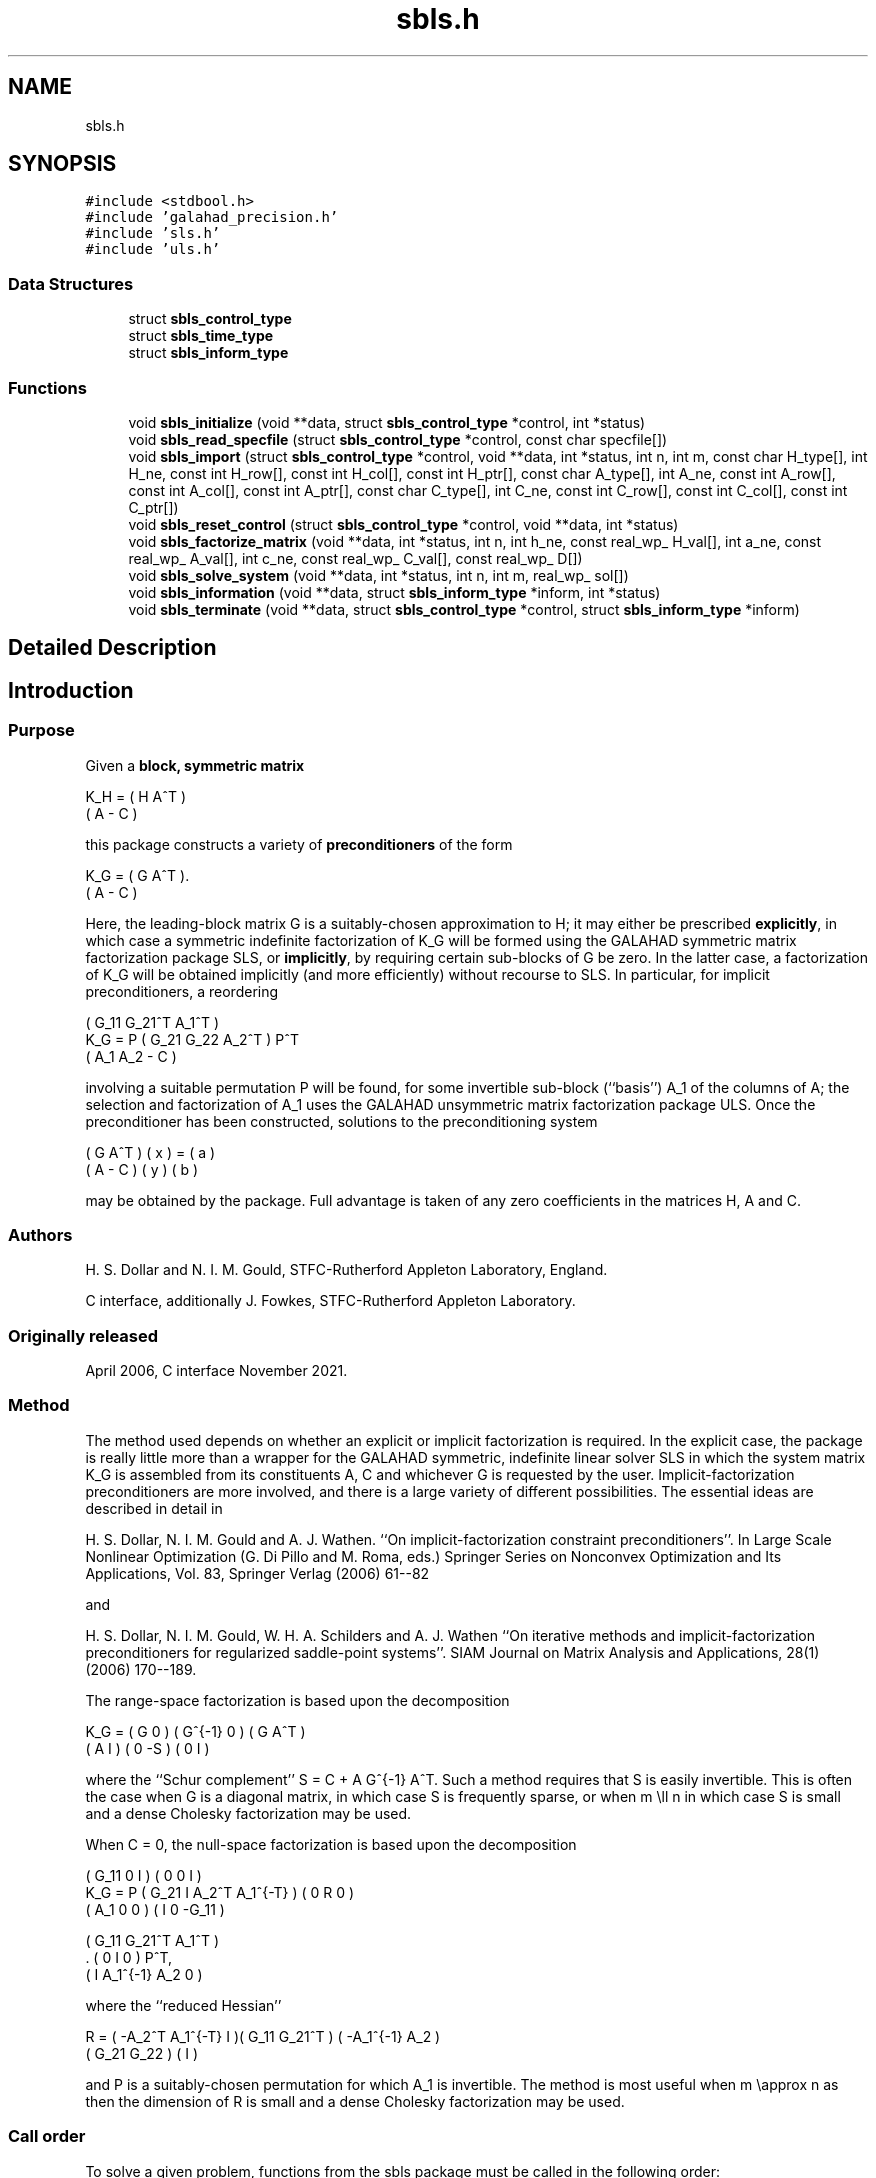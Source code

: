 .TH "sbls.h" 3 "Sun Mar 20 2022" "C interfaces to GALAHAD SBLS" \" -*- nroff -*-
.ad l
.nh
.SH NAME
sbls.h
.SH SYNOPSIS
.br
.PP
\fC#include <stdbool\&.h>\fP
.br
\fC#include 'galahad_precision\&.h'\fP
.br
\fC#include 'sls\&.h'\fP
.br
\fC#include 'uls\&.h'\fP
.br

.SS "Data Structures"

.in +1c
.ti -1c
.RI "struct \fBsbls_control_type\fP"
.br
.ti -1c
.RI "struct \fBsbls_time_type\fP"
.br
.ti -1c
.RI "struct \fBsbls_inform_type\fP"
.br
.in -1c
.SS "Functions"

.in +1c
.ti -1c
.RI "void \fBsbls_initialize\fP (void **data, struct \fBsbls_control_type\fP *control, int *status)"
.br
.ti -1c
.RI "void \fBsbls_read_specfile\fP (struct \fBsbls_control_type\fP *control, const char specfile[])"
.br
.ti -1c
.RI "void \fBsbls_import\fP (struct \fBsbls_control_type\fP *control, void **data, int *status, int n, int m, const char H_type[], int H_ne, const int H_row[], const int H_col[], const int H_ptr[], const char A_type[], int A_ne, const int A_row[], const int A_col[], const int A_ptr[], const char C_type[], int C_ne, const int C_row[], const int C_col[], const int C_ptr[])"
.br
.ti -1c
.RI "void \fBsbls_reset_control\fP (struct \fBsbls_control_type\fP *control, void **data, int *status)"
.br
.ti -1c
.RI "void \fBsbls_factorize_matrix\fP (void **data, int *status, int n, int h_ne, const real_wp_ H_val[], int a_ne, const real_wp_ A_val[], int c_ne, const real_wp_ C_val[], const real_wp_ D[])"
.br
.ti -1c
.RI "void \fBsbls_solve_system\fP (void **data, int *status, int n, int m, real_wp_ sol[])"
.br
.ti -1c
.RI "void \fBsbls_information\fP (void **data, struct \fBsbls_inform_type\fP *inform, int *status)"
.br
.ti -1c
.RI "void \fBsbls_terminate\fP (void **data, struct \fBsbls_control_type\fP *control, struct \fBsbls_inform_type\fP *inform)"
.br
.in -1c
.SH "Detailed Description"
.PP 

.SH "Introduction"
.PP
.SS "Purpose"
Given a \fBblock, symmetric matrix\fP \[K_H = \mat{cc}{ H & A^T \\ A & - C },\]  
  \n
  K_H = ( H  A^T )
        ( A  - C )
  \n
 this package constructs a variety of \fBpreconditioners\fP of the form \[K_{G} = \mat{cc}{ G & A^T \\ A & - C }.\]  
  \n
  K_G = ( G  A^T ).
        ( A  - C )
  \n
 Here, the leading-block matrix G is a suitably-chosen approximation to H; it may either be prescribed \fBexplicitly\fP, in which case a symmetric indefinite factorization of K_G will be formed using the GALAHAD symmetric matrix factorization package SLS, or \fBimplicitly\fP, by requiring certain sub-blocks of G be zero\&. In the latter case, a factorization of K_G will be obtained implicitly (and more efficiently) without recourse to SLS\&. In particular, for implicit preconditioners, a reordering \[K_G = P \mat{ccc}{ G_{11}^{} & G_{21}^T & A_1^T \\ G_{21}^{} & G_{22}^{} & A_2^T \\ A_{1}^{} & A_{2}^{} & - C} P^T \]  
  \n
          ( G_11  G_21^T  A_1^T )
  K_G = P ( G_21   G_22   A_2^T ) P^T
          (  A_1   A_2     - C  )
  \n
 involving a suitable permutation P will be found, for some invertible sub-block (``basis'') A_1 of the columns of A; the selection and factorization of A_1 uses the GALAHAD unsymmetric matrix factorization package ULS\&. Once the preconditioner has been constructed, solutions to the preconditioning system \[\mat{cc}{ G & A^T \\ A & - C } \vect{ x \\ y } = \vect{a \\ b} \]  
\n
  ( G  A^T ) ( x ) = ( a )
  ( A  - C ) ( y )   ( b )
\n 
 may be obtained by the package\&. Full advantage is taken of any zero coefficients in the matrices H, A and C\&.
.SS "Authors"
H\&. S\&. Dollar and N\&. I\&. M\&. Gould, STFC-Rutherford Appleton Laboratory, England\&.
.PP
C interface, additionally J\&. Fowkes, STFC-Rutherford Appleton Laboratory\&.
.SS "Originally released"
April 2006, C interface November 2021\&.
.SS "Method"
The method used depends on whether an explicit or implicit factorization is required\&. In the explicit case, the package is really little more than a wrapper for the GALAHAD symmetric, indefinite linear solver SLS in which the system matrix K_G is assembled from its constituents A, C and whichever G is requested by the user\&. Implicit-factorization preconditioners are more involved, and there is a large variety of different possibilities\&. The essential ideas are described in detail in
.PP
H\&. S\&. Dollar, N\&. I\&. M\&. Gould and A\&. J\&. Wathen\&. ``On implicit-factorization constraint preconditioners''\&. In Large Scale Nonlinear Optimization (G\&. Di Pillo and M\&. Roma, eds\&.) Springer Series on Nonconvex Optimization and Its Applications, Vol\&. 83, Springer Verlag (2006) 61--82
.PP
and
.PP
H\&. S\&. Dollar, N\&. I\&. M\&. Gould, W\&. H\&. A\&. Schilders and A\&. J\&. Wathen ``On iterative methods and implicit-factorization preconditioners for regularized saddle-point systems''\&. SIAM Journal on Matrix Analysis and Applications, 28(1) (2006) 170--189\&.
.PP
The range-space factorization is based upon the decomposition \[K_{G} = \mat{cc}{ G & 0 \\ A & I} \mat{cc}{ G^{-1} & 0 \\ 0 & - S} \mat{cc}{ G & A^T \\ 0 & I}, \]  
  \n
  K_G = ( G  0 ) ( G^{-1} 0 ) ( G A^T )
        ( A  I ) (   0   -S ) ( 0  I  )
  \n
 where the ``Schur complement'' S = C + A G^{-1} A^T\&. Such a method requires that S is easily invertible\&. This is often the case when G is a diagonal matrix, in which case S is frequently sparse, or when m \\ll n in which case S is small and a dense Cholesky factorization may be used\&.
.PP
When C = 0, the null-space factorization is based upon the decomposition \[K_{G} = P \mat{ccc}{ G_{11}^{} & 0 & I \\ G_{21}^{} & I & A_{2}^{T} A_{1}^{-T} \\ A_{1}^{} & 0 & 0 } \mat{ccc}{0 & 0 & I \\ \;\;\; 0 \;\; & \;\; R \;\; & 0 \\ I & 0 & - G_{11}^{}} \mat{ccc}{ G_{11}^{} & G_{21}^T & A_{1}^T \\ 0 & I & 0 \\ I & A_{1}^{-1} A_{2}^{} & 0} P^T, \]  
  \n
          ( G_11  0      I          ) ( 0  0   I   )
  K_G = P ( G_21  I  A_2^T A_1^{-T} ) ( 0  R   0   )
          ( A_1   0      0          ) ( I  0 -G_11 )

            ( G_11   G_21^T   A_1^T ) 
          . (  0        I        0  ) P^T,
            (  I    A_1^{-1} A_2  0 )
  \n
 where the ``reduced Hessian'' \[R = ( - A_{2}^{T} A_1^{-T} \;\; I ) \mat{cc}{G_{11}^{} & G_{21}^{T} \\ G_{21}^{} & G_{22}^{}} \vect{ - A_1^{-1} A_2^{} \\ I} \]  
  \n
   R = ( -A_2^T A_1^{-T}  I )( G_11  G_21^T ) ( -A_1^{-1} A_2 )
                             ( G_21   G_22  ) (       I       )
  \n
 and P is a suitably-chosen permutation for which A_1 is invertible\&. The method is most useful when m \\approx n as then the dimension of R is small and a dense Cholesky factorization may be used\&.
.SS "Call order"
To solve a given problem, functions from the sbls package must be called in the following order:
.PP
.IP "\(bu" 2
\fBsbls_initialize\fP - provide default control parameters and set up initial data structures
.IP "\(bu" 2
\fBsbls_read_specfile\fP (optional) - override control values by reading replacement values from a file
.IP "\(bu" 2
\fBsbls_import\fP - set up matrix data structures
.IP "\(bu" 2
\fBsbls_reset_control\fP (optional) - possibly change control parameters if a sequence of problems are being solved
.IP "\(bu" 2
\fBsbls_factorize_matrix\fP - form and factorize the block matrix from its components
.IP "\(bu" 2
\fBsbls_solve_system\fP - solve the block linear system of equations
.IP "\(bu" 2
\fBsbls_information\fP (optional) - recover information about the solution and solution process
.IP "\(bu" 2
\fBsbls_terminate\fP - deallocate data structures
.PP
.PP
   
  See the examples section for illustrations of use.
  
.SS "Unsymmetric matrix storage formats"
The unsymmetric m by n constraint matrix A may be presented and stored in a variety of convenient input formats\&.
.PP
Both C-style (0 based) and fortran-style (1-based) indexing is allowed\&. Choose \fCcontrol\&.f_indexing\fP as \fCfalse\fP for C style and \fCtrue\fP for fortran style; the discussion below presumes C style, but add 1 to indices for the corresponding fortran version\&.
.PP
Wrappers will automatically convert between 0-based (C) and 1-based (fortran) array indexing, so may be used transparently from C\&. This conversion involves both time and memory overheads that may be avoided by supplying data that is already stored using 1-based indexing\&.
.SS "Dense storage format"
The matrix A is stored as a compact dense matrix by rows, that is, the values of the entries of each row in turn are stored in order within an appropriate real one-dimensional array\&. In this case, component n * i + j of the storage array A_val will hold the value A_{ij} for 0 <= i <= m-1, 0 <= j <= n-1\&.
.SS "Sparse co-ordinate storage format"
Only the nonzero entries of the matrices are stored\&. For the l-th entry, 0 <= l <= ne-1, of A, its row index i, column index j and value A_{ij}, 0 <= i <= m-1, 0 <= j <= n-1, are stored as the l-th components of the integer arrays A_row and A_col and real array A_val, respectively, while the number of nonzeros is recorded as A_ne = ne\&.
.SS "Sparse row-wise storage format"
Again only the nonzero entries are stored, but this time they are ordered so that those in row i appear directly before those in row i+1\&. For the i-th row of A the i-th component of the integer array A_ptr holds the position of the first entry in this row, while A_ptr(m) holds the total number of entries plus one\&. The column indices j, 0 <= j <= n-1, and values A_{ij} of the nonzero entries in the i-th row are stored in components l = A_ptr(i), \&.\&.\&., A_ptr(i+1)-1, 0 <= i <= m-1, of the integer array A_col, and real array A_val, respectively\&. For sparse matrices, this scheme almost always requires less storage than its predecessor\&.
.SS "Symmetric matrix storage formats"
Likewise, the symmetric n by n matrix H, as well as the m by m matrix C, may be presented and stored in a variety of formats\&. But crucially symmetry is exploited by only storing values from the lower triangular part (i\&.e, those entries that lie on or below the leading diagonal)\&. We focus on H, but everything we say applies equally to C\&.
.SS "Dense storage format"
The matrix H is stored as a compact dense matrix by rows, that is, the values of the entries of each row in turn are stored in order within an appropriate real one-dimensional array\&. Since H is symmetric, only the lower triangular part (that is the part h_{ij} for 0 <= j <= i <= n-1) need be held\&. In this case the lower triangle should be stored by rows, that is component i * i / 2 + j of the storage array H_val will hold the value h_{ij} (and, by symmetry, h_{ji}) for 0 <= j <= i <= n-1\&.
.SS "Sparse co-ordinate storage format"
Only the nonzero entries of the matrices are stored\&. For the l-th entry, 0 <= l <= ne-1, of H, its row index i, column index j and value h_{ij}, 0 <= j <= i <= n-1, are stored as the l-th components of the integer arrays H_row and H_col and real array H_val, respectively, while the number of nonzeros is recorded as H_ne = ne\&. Note that only the entries in the lower triangle should be stored\&.
.SS "Sparse row-wise storage format"
Again only the nonzero entries are stored, but this time they are ordered so that those in row i appear directly before those in row i+1\&. For the i-th row of H the i-th component of the integer array H_ptr holds the position of the first entry in this row, while H_ptr(n) holds the total number of entries plus one\&. The column indices j, 0 <= j <= i, and values h_{ij} of the entries in the i-th row are stored in components l = H_ptr(i), \&.\&.\&., H_ptr(i+1)-1 of the integer array H_col, and real array H_val, respectively\&. Note that as before only the entries in the lower triangle should be stored\&. For sparse matrices, this scheme almost always requires less storage than its predecessor\&.
.SS "Diagonal storage format"
If H is diagonal (i\&.e\&., H_{ij} = 0 for all 0 <= i /= j <= n-1) only the diagonals entries H_{ii}, 0 <= i <= n-1 need be stored, and the first n components of the array H_val may be used for the purpose\&.
.SS "Multiples of the identity storage format"
If H is a multiple of the identity matrix, (i\&.e\&., H = alpha I where I is the n by n identity matrix and alpha is a scalar), it suffices to store alpha as the first component of H_val\&.
.SS "The identity matrix format"
If H is the identity matrix, no values need be stored\&.
.SS "The zero matrix format"
The same is true if H is the zero matrix\&. 
.SH "Data Structure Documentation"
.PP 
.SH "struct sbls_control_type"
.PP 
control derived type as a C struct 
.PP
\fBData Fields:\fP
.RS 4
bool \fIf_indexing\fP use C or Fortran sparse matrix indexing 
.br
.PP
int \fIerror\fP unit for error messages 
.br
.PP
int \fIout\fP unit for monitor output 
.br
.PP
int \fIprint_level\fP controls level of diagnostic output 
.br
.PP
int \fIindmin\fP initial estimate of integer workspace for SLS (obsolete) 
.br
.PP
int \fIvalmin\fP initial estimate of real workspace for SLS (obsolete) 
.br
.PP
int \fIlen_ulsmin\fP initial estimate of workspace for ULS (obsolete) 
.br
.PP
int \fIitref_max\fP maximum number of iterative refinements with preconditioner allowed 
.br
.PP
int \fImaxit_pcg\fP maximum number of projected CG iterations allowed 
.br
.PP
int \fInew_a\fP how much has A changed since last factorization: 0 = not changed, 1 = values changed, 2 = structure changed 
.br
.PP
int \fInew_h\fP how much has H changed since last factorization: 0 = not changed, 1 = values changed, 2 = structure changed 
.br
.PP
int \fInew_c\fP how much has C changed since last factorization: 0 = not changed, 1 = values changed, 2 = structure changed 
.br
.PP
int \fIpreconditioner\fP which preconditioner to use: 
.PD 0

.IP "\(bu" 2
0 selected automatically 
.IP "\(bu" 2
1 explicit with G = I 
.IP "\(bu" 2
2 explicit with G = H 
.IP "\(bu" 2
3 explicit with G = diag(max(H,min_diag)) 
.IP "\(bu" 2
4 explicit with G = band(H) 
.IP "\(bu" 2
5 explicit with G = (optional, diagonal) D 
.IP "\(bu" 2
11 explicit with G_{11} = 0, G_{21} = 0, G_{22} = H_{22} 
.IP "\(bu" 2
12 explicit with G_{11} = 0, G_{21} = H_{21}, G_{22} = H_{22} 
.IP "\(bu" 2
-1 implicit with G_{11} = 0, G_{21} = 0, G_{22} = I 
.IP "\(bu" 2
-2 implicit with G_{11} = 0, G_{21} = 0, G_{22} = H_{22} 
.PP

.br
.PP
int \fIsemi_bandwidth\fP the semi-bandwidth for band(H) 
.br
.PP
int \fIfactorization\fP the explicit factorization used: 
.PD 0

.IP "\(bu" 2
0 selected automatically 
.IP "\(bu" 2
1 Schur-complement if G is diagonal and successful otherwise augmented system 
.IP "\(bu" 2
2 augmented system 
.IP "\(bu" 2
3 null-space 
.IP "\(bu" 2
4 Schur-complement if G is diagonal and successful otherwise failure 
.IP "\(bu" 2
5 Schur-complement with pivoting if G is diagonal and successful otherwise failure 
.PP

.br
.PP
int \fImax_col\fP maximum number of nonzeros in a column of A for Schur-complement factorization 
.br
.PP
int \fIscaling\fP not used at present 
.br
.PP
int \fIordering\fP see scaling 
.br
.PP
real_wp_ \fIpivot_tol\fP the relative pivot tolerance used by ULS (obsolete) 
.br
.PP
real_wp_ \fIpivot_tol_for_basis\fP the relative pivot tolerance used by ULS when determining the basis matrix 
.br
.PP
real_wp_ \fIzero_pivot\fP the absolute pivot tolerance used by ULS (obsolete) 
.br
.PP
real_wp_ \fIstatic_tolerance\fP not used at present 
.br
.PP
real_wp_ \fIstatic_level\fP see static_tolerance 
.br
.PP
real_wp_ \fImin_diagonal\fP the minimum permitted diagonal in diag(max(H,min_diag)) 
.br
.PP
real_wp_ \fIstop_absolute\fP the required absolute and relative accuracies 
.br
.PP
real_wp_ \fIstop_relative\fP see stop_absolute 
.br
.PP
bool \fIremove_dependencies\fP preprocess equality constraints to remove linear dependencies 
.br
.PP
bool \fIfind_basis_by_transpose\fP determine implicit factorization preconditioners using a basis of A found by examining A's transpose 
.br
.PP
bool \fIaffine\fP can the right-hand side c be assumed to be zero? 
.br
.PP
bool \fIallow_singular\fP do we tolerate 'singular' preconditioners? 
.br
.PP
bool \fIperturb_to_make_definite\fP if the initial attempt at finding a preconditioner is unsuccessful, should the diagonal be perturbed so that a second attempt succeeds? 
.br
.PP
bool \fIget_norm_residual\fP compute the residual when applying the preconditioner? 
.br
.PP
bool \fIcheck_basis\fP if an implicit or null-space preconditioner is used, assess and correct for ill conditioned basis matrices 
.br
.PP
bool \fIspace_critical\fP if space is critical, ensure allocated arrays are no bigger than needed 
.br
.PP
bool \fIdeallocate_error_fatal\fP exit if any deallocation fails 
.br
.PP
char \fIsymmetric_linear_solver[31]\fP indefinite linear equation solver 
.br
.PP
char \fIdefinite_linear_solver[31]\fP definite linear equation solver 
.br
.PP
char \fIunsymmetric_linear_solver[31]\fP unsymmetric linear equation solver 
.br
.PP
char \fIprefix[31]\fP all output lines will be prefixed by prefix(2:LEN(TRIM(\&.prefix))-1) where prefix contains the required string enclosed in quotes, e\&.g\&. 'string' or 'string' 
.br
.PP
struct sls_control_type \fIsls_control\fP control parameters for SLS 
.br
.PP
struct uls_control_type \fIuls_control\fP control parameters for ULS 
.br
.PP
.RE
.PP
.SH "struct sbls_time_type"
.PP 
time derived type as a C struct 
.PP
\fBData Fields:\fP
.RS 4
real_wp_ \fItotal\fP total cpu time spent in the package 
.br
.PP
real_wp_ \fIform\fP cpu time spent forming the preconditioner K_G 
.br
.PP
real_wp_ \fIfactorize\fP cpu time spent factorizing K_G 
.br
.PP
real_wp_ \fIapply\fP cpu time spent solving linear systems inolving K_G 
.br
.PP
real_wp_ \fIclock_total\fP total clock time spent in the package 
.br
.PP
real_wp_ \fIclock_form\fP clock time spent forming the preconditioner K_G 
.br
.PP
real_wp_ \fIclock_factorize\fP clock time spent factorizing K_G 
.br
.PP
real_wp_ \fIclock_apply\fP clock time spent solving linear systems inolving K_G 
.br
.PP
.RE
.PP
.SH "struct sbls_inform_type"
.PP 
inform derived type as a C struct 
.PP
\fBData Fields:\fP
.RS 4
int \fIstatus\fP return status\&. See SBLS_form_and_factorize for details 
.br
.PP
int \fIalloc_status\fP the status of the last attempted allocation/deallocation 
.br
.PP
char \fIbad_alloc[81]\fP the name of the array for which an allocation/deallocation error ocurred 
.br
.PP
int \fIsils_analyse_status\fP obsolete return status from the factorization routines 
.br
.PP
int \fIsils_factorize_status\fP see sils_analyse_status 
.br
.PP
int \fIsils_solve_status\fP see sils_analyse_status 
.br
.PP
int \fIsls_analyse_status\fP see sils_analyse_status 
.br
.PP
int \fIsls_factorize_status\fP see sils_analyse_status 
.br
.PP
int \fIsls_solve_status\fP see sils_analyse_status 
.br
.PP
int \fIuls_analyse_status\fP see sils_analyse_status 
.br
.PP
int \fIuls_factorize_status\fP see sils_analyse_status 
.br
.PP
int \fIuls_solve_status\fP see sils_analyse_status 
.br
.PP
int \fIsort_status\fP the return status from the sorting routines 
.br
.PP
long int \fIfactorization_integer\fP the total integer workspace required for the factorization 
.br
.PP
long int \fIfactorization_real\fP the total real workspace required for the factorization 
.br
.PP
int \fIpreconditioner\fP the preconditioner used 
.br
.PP
int \fIfactorization\fP the factorization used 
.br
.PP
int \fId_plus\fP how many of the diagonals in the factorization are positive 
.br
.PP
int \fIrank\fP the computed rank of A 
.br
.PP
bool \fIrank_def\fP is the matrix A rank defficient? 
.br
.PP
bool \fIperturbed\fP has the used preconditioner been perturbed to guarantee correct inertia? 
.br
.PP
int \fIiter_pcg\fP the total number of projected CG iterations required 
.br
.PP
real_wp_ \fInorm_residual\fP the norm of the residual 
.br
.PP
bool \fIalternative\fP has an 'alternative' y: K y = 0 and y^T c > 0 been found when trying to solve K y = c for generic K? 
.br
.PP
struct \fBsbls_time_type\fP \fItime\fP timings (see above) 
.br
.PP
struct sls_inform_type \fIsls_inform\fP inform parameters from the GALAHAD package SLS used 
.br
.PP
struct uls_inform_type \fIuls_inform\fP inform parameters from the GALAHAD package ULS used 
.br
.PP
.RE
.PP
.SH "Function Documentation"
.PP 
.SS "void sbls_initialize (void ** data, struct \fBsbls_control_type\fP * control, int * status)"
Set default control values and initialize private data
.PP
\fBParameters\fP
.RS 4
\fIdata\fP holds private internal data
.br
\fIcontrol\fP is a struct containing control information (see \fBsbls_control_type\fP)
.br
\fIstatus\fP is a scalar variable of type int, that gives the exit status from the package\&. Possible values are (currently): 
.PD 0

.IP "\(bu" 2
0\&. The import was succesful\&. 
.PP
.RE
.PP

.SS "void sbls_read_specfile (struct \fBsbls_control_type\fP * control, const char specfile[])"
Read the content of a specification file, and assign values associated with given keywords to the corresponding control parameters\&. By default, the spcification file will be named RUNSBLS\&.SPC and lie in the current directory\&. Refer to Table 2\&.1 in the fortran documentation provided in $GALAHAD/doc/sbls\&.pdf for a list of keywords that may be set\&.
.PP
\fBParameters\fP
.RS 4
\fIcontrol\fP is a struct containing control information (see \fBsbls_control_type\fP) 
.br
\fIspecfile\fP is a character string containing the name of the specification file 
.RE
.PP

.SS "void sbls_import (struct \fBsbls_control_type\fP * control, void ** data, int * status, int n, int m, const char H_type[], int H_ne, const int H_row[], const int H_col[], const int H_ptr[], const char A_type[], int A_ne, const int A_row[], const int A_col[], const int A_ptr[], const char C_type[], int C_ne, const int C_row[], const int C_col[], const int C_ptr[])"
Import structural matrix data into internal storage prior to solution\&.
.PP
\fBParameters\fP
.RS 4
\fIcontrol\fP is a struct whose members provide control paramters for the remaining prcedures (see \fBsbls_control_type\fP)
.br
\fIdata\fP holds private internal data
.br
\fIstatus\fP is a scalar variable of type int, that gives the exit status from the package\&. Possible values are: 
.PD 0

.IP "\(bu" 2
0\&. The import was succesful\&. 
.IP "\(bu" 2
-1\&. An allocation error occurred\&. A message indicating the offending array is written on unit control\&.error, and the returned allocation status and a string containing the name of the offending array are held in inform\&.alloc_status and inform\&.bad_alloc respectively\&. 
.IP "\(bu" 2
-2\&. A deallocation error occurred\&. A message indicating the offending array is written on unit control\&.error and the returned allocation status and a string containing the name of the offending array are held in inform\&.alloc_status and inform\&.bad_alloc respectively\&. 
.IP "\(bu" 2
-3\&. The restrictions n > 0 or m > 0 or requirement that a type contains its relevant string 'dense', 'coordinate', 'sparse_by_rows', 'diagonal', 'scaled_identity', 'identity', 'zero' or 'none' has been violated\&.
.PP
.br
\fIn\fP is a scalar variable of type int, that holds the number of rows in the symmetric matrix H\&.
.br
\fIm\fP is a scalar variable of type int, that holds the number of rows in the symmetric matrix C\&.
.br
\fIH_type\fP is a one-dimensional array of type char that specifies the \fBsymmetric storage scheme \fP used for the matrix H\&. It should be one of 'coordinate', 'sparse_by_rows', 'dense', 'diagonal', 'scaled_identity', 'identity', 'zero' or 'none', the latter pair if H=0; lower or upper case variants are allowed\&.
.br
\fIH_ne\fP is a scalar variable of type int, that holds the number of entries in the lower triangular part of H in the sparse co-ordinate storage scheme\&. It need not be set for any of the other schemes\&.
.br
\fIH_row\fP is a one-dimensional array of size H_ne and type int, that holds the row indices of the lower triangular part of H in the sparse co-ordinate storage scheme\&. It need not be set for any of the other three schemes, and in this case can be NULL\&.
.br
\fIH_col\fP is a one-dimensional array of size H_ne and type int, that holds the column indices of the lower triangular part of H in either the sparse co-ordinate, or the sparse row-wise storage scheme\&. It need not be set when the dense, diagonal or (scaled) identity storage schemes are used, and in this case can be NULL\&.
.br
\fIH_ptr\fP is a one-dimensional array of size n+1 and type int, that holds the starting position of each row of the lower triangular part of H, as well as the total number of entries plus one, in the sparse row-wise storage scheme\&. It need not be set when the other schemes are used, and in this case can be NULL\&.
.br
\fIA_type\fP is a one-dimensional array of type char that specifies the \fBsymmetric storage scheme \fP used for the matrix A\&. It should be one of 'coordinate', 'sparse_by_rows', 'dense' or 'absent', the latter if access to the Jacobian is via matrix-vector products; lower or upper case variants are allowed\&.
.br
\fIA_ne\fP is a scalar variable of type int, that holds the number of entries in A in the sparse co-ordinate storage scheme\&. It need not be set for any of the other schemes\&.
.br
\fIA_row\fP is a one-dimensional array of size A_ne and type int, that holds the row indices of A in the sparse co-ordinate storage scheme\&. It need not be set for any of the other schemes, and in this case can be NULL\&.
.br
\fIA_col\fP is a one-dimensional array of size A_ne and type int, that holds the column indices of A in either the sparse co-ordinate, or the sparse row-wise storage scheme\&. It need not be set when the dense or diagonal storage schemes are used, and in this case can be NULL\&.
.br
\fIA_ptr\fP is a one-dimensional array of size n+1 and type int, that holds the starting position of each row of A, as well as the total number of entries plus one, in the sparse row-wise storage scheme\&. It need not be set when the other schemes are used, and in this case can be NULL\&.
.br
\fIC_type\fP is a one-dimensional array of type char that specifies the \fBsymmetric storage scheme \fP used for the matrix C\&. It should be one of 'coordinate', 'sparse_by_rows', 'dense', 'diagonal', 'scaled_identity', 'identity', 'zero' or 'none', the latter pair if C=0; lower or upper case variants are allowed\&.
.br
\fIC_ne\fP is a scalar variable of type int, that holds the number of entries in the lower triangular part of C in the sparse co-ordinate storage scheme\&. It need not be set for any of the other schemes\&.
.br
\fIC_row\fP is a one-dimensional array of size C_ne and type int, that holds the row indices of the lower triangular part of C in the sparse co-ordinate storage scheme\&. It need not be set for any of the other three schemes, and in this case can be NULL\&.
.br
\fIC_col\fP is a one-dimensional array of size C_ne and type int, that holds the column indices of the lower triangular part of C in either the sparse co-ordinate, or the sparse row-wise storage scheme\&. It need not be set when the dense, diagonal or (scaled) identity storage schemes are used, and in this case can be NULL\&.
.br
\fIC_ptr\fP is a one-dimensional array of size n+1 and type int, that holds the starting position of each row of the lower triangular part of C, as well as the total number of entries plus one, in the sparse row-wise storage scheme\&. It need not be set when the other schemes are used, and in this case can be NULL\&. 
.RE
.PP

.SS "void sbls_reset_control (struct \fBsbls_control_type\fP * control, void ** data, int * status)"
Reset control parameters after import if required\&.
.PP
\fBParameters\fP
.RS 4
\fIcontrol\fP is a struct whose members provide control paramters for the remaining prcedures (see \fBsbls_control_type\fP)
.br
\fIdata\fP holds private internal data
.br
\fIstatus\fP is a scalar variable of type int, that gives the exit status from the package\&. Possible values are: 
.PD 0

.IP "\(bu" 2
0\&. The import was succesful\&. 
.PP
.RE
.PP

.SS "void sbls_factorize_matrix (void ** data, int * status, int n, int h_ne, const real_wp_ H_val[], int a_ne, const real_wp_ A_val[], int c_ne, const real_wp_ C_val[], const real_wp_ D[])"
Form and factorize the block matrix \[K_{G} = \mat{cc}{ G & A^T \\ A & - C }\]  
  \n
  K_G = ( G  A^T )
        ( A  - C )
  \n
 for some appropriate matrix G\&.
.PP
\fBParameters\fP
.RS 4
\fIdata\fP holds private internal data
.br
\fIstatus\fP is a scalar variable of type int, that gives the exit status from the package\&. 
.br
 Possible values are: 
.PD 0

.IP "\(bu" 2
0\&. The factors were generated succesfully\&.
.PP
.PD 0
.IP "\(bu" 2
-1\&. An allocation error occurred\&. A message indicating the offending array is written on unit control\&.error, and the returned allocation status and a string containing the name of the offending array are held in inform\&.alloc_status and inform\&.bad_alloc respectively\&. 
.IP "\(bu" 2
-2\&. A deallocation error occurred\&. A message indicating the offending array is written on unit control\&.error and the returned allocation status and a string containing the name of the offending array are held in inform\&.alloc_status and inform\&.bad_alloc respectively\&. 
.IP "\(bu" 2
-3\&. The restrictions n > 0 and m > 0 or requirement that a type contains its relevant string 'dense', 'coordinate', 'sparse_by_rows', 'diagonal', 'scaled_identity', 'identity', 'zero' or 'none' has been violated\&.
.PP
.PD 0
.IP "\(bu" 2
-9\&. An error was reported by SLS analyse\&. The return status from SLS analyse is given in inform\&.sls_inform\&.status\&. See the documentation for the GALAHAD package SLS for further details\&.
.PP
.PD 0
.IP "\(bu" 2
-10\&. An error was reported by SLS_factorize\&. The return status from SLS factorize is given in inform\&.sls_inform\&.status\&. See the documentation for the GALAHAD package SLS for further details\&.
.PP
.PD 0
.IP "\(bu" 2
-13\&. An error was reported by ULS_factorize\&. The return status from ULS_factorize is given in inform\&.uls_factorize_status\&. See the documentation for the GALAHAD package ULS for further details\&.
.PP
.PD 0
.IP "\(bu" 2
-15\&. The computed preconditioner K_G is singular and is thus unsuitable\&.
.PP
.PD 0
.IP "\(bu" 2
-20\&. The computed preconditioner K_G has the wrong inertia and is thus unsuitable\&.
.PP
.PD 0
.IP "\(bu" 2
-24\&. An error was reported by the GALAHAD package SORT_reorder_by_rows\&. The return status from SORT_reorder_by_rows is given in inform\&.sort_status\&. See the documentation for the GALAHAD package SORT for further details\&.
.PP
.br
\fIn\fP is a scalar variable of type int, that holds the number of rows in the symmetric matrix H\&.
.br
\fIh_ne\fP is a scalar variable of type int, that holds the number of entries in the lower triangular part of the symmetric matrix H\&.
.br
\fIH_val\fP is a one-dimensional array of size h_ne and type double, that holds the values of the entries of the lower triangular part of the symmetric matrix H in any of the available storage schemes
.br
\fIa_ne\fP is a scalar variable of type int, that holds the number of entries in the unsymmetric matrix A\&.
.br
\fIA_val\fP is a one-dimensional array of size a_ne and type double, that holds the values of the entries of the unsymmetric matrix A in any of the available storage schemes\&.
.br
\fIc_ne\fP is a scalar variable of type int, that holds the number of entries in the lower triangular part of the symmetric matrix C\&.
.br
\fIC_val\fP is a one-dimensional array of size c_ne and type double, that holds the values of the entries of the lower triangular part of the symmetric matrix C in any of the available storage schemes
.br
\fID\fP is a one-dimensional array of size n and type double, that holds the values of the entries of the diagonal matrix D that is required if the user has specified control\&.preconditioner = 5\&. It need not be set otherwise\&. 
.RE
.PP

.SS "void sbls_solve_system (void ** data, int * status, int n, int m, real_wp_ sol[])"
Solve the block linear system \[\mat{cc}{ G & A^T \\ A & - C } \vect{ x \\ y } = \vect{a \\ b}. \]  
\n
  ( G  A^T ) ( x ) = ( a ).
  ( A  - C ) ( y )   ( b )
\n 

.PP
\fBParameters\fP
.RS 4
\fIdata\fP holds private internal data
.br
\fIstatus\fP is a scalar variable of type int, that gives the exit status from the package\&. 
.br
 Possible values are: 
.PD 0

.IP "\(bu" 2
0\&. The required solution was obtained\&.
.PP
.PD 0
.IP "\(bu" 2
-1\&. An allocation error occurred\&. A message indicating the offending array is written on unit control\&.error, and the returned allocation status and a string containing the name of the offending array are held in inform\&.alloc_status and inform\&.bad_alloc respectively\&. 
.IP "\(bu" 2
-2\&. A deallocation error occurred\&. A message indicating the offending array is written on unit control\&.error and the returned allocation status and a string containing the name of the offending array are held in inform\&.alloc_status and inform\&.bad_alloc respectively\&.
.PP
.PD 0
.IP "\(bu" 2
-11\&. An error was reported by SLS_solve\&. The return status from SLS solve is given in inform\&.sls_inform\&.status\&. See the documentation for the GALAHAD package SLS for further details\&.
.PP
.PD 0
.IP "\(bu" 2
-14\&. An error was reported by ULS_solve\&. The return status from ULS_solve is given in inform\&.uls_solve_status\&. See the documentation for the GALAHAD package ULS for further details\&.
.PP
.br
\fIn\fP is a scalar variable of type int, that holds the number of entries in the vector a\&.
.br
\fIm\fP is a scalar variable of type int, that holds the number of entries in the vector b\&.
.br
\fIsol\fP is a one-dimensional array of size n + m and type double\&. on entry, its first n entries must hold the vector a, and the following entries must hold the vector b\&. On a successful exit, its first n entries contain the solution components x, and the following entries contain the components y\&. 
.RE
.PP

.SS "void sbls_information (void ** data, struct \fBsbls_inform_type\fP * inform, int * status)"
Provides output information
.PP
\fBParameters\fP
.RS 4
\fIdata\fP holds private internal data
.br
\fIinform\fP is a struct containing output information (see \fBsbls_inform_type\fP)
.br
\fIstatus\fP is a scalar variable of type int, that gives the exit status from the package\&. Possible values are (currently): 
.PD 0

.IP "\(bu" 2
0\&. The values were recorded succesfully 
.PP
.RE
.PP

.SS "void sbls_terminate (void ** data, struct \fBsbls_control_type\fP * control, struct \fBsbls_inform_type\fP * inform)"
Deallocate all internal private storage
.PP
\fBParameters\fP
.RS 4
\fIdata\fP holds private internal data
.br
\fIcontrol\fP is a struct containing control information (see \fBsbls_control_type\fP)
.br
\fIinform\fP is a struct containing output information (see \fBsbls_inform_type\fP) 
.RE
.PP

.SH "Author"
.PP 
Generated automatically by Doxygen for C interfaces to GALAHAD SBLS from the source code\&.
